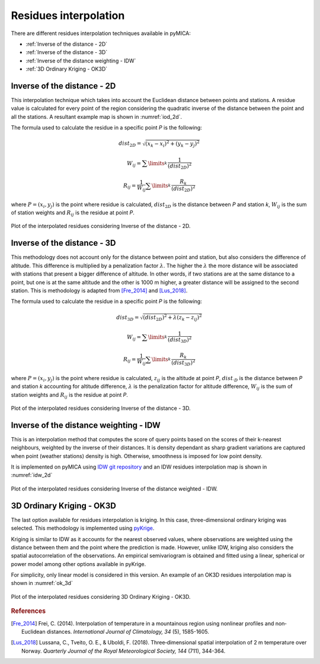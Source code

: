 Residues interpolation
======================
There are different residues interpolation techniques available in pyMICA:

- :ref:`Inverse of the distance - 2D`
- :ref:`Inverse of the distance - 3D`
- :ref:`Inverse of the distance weighting - IDW`
- :ref:`3D Ordinary Kriging - OK3D`

Inverse of the distance - 2D
----------------------------
This interpolation technique which takes into account
the Euclidean distance between points and stations. A residue value is calculated for
every point of the region considering the quadratic inverse of the distance between 
the point and all the stations. A resultant example map is shown in :numref:`iod_2d`.

The formula used to calculate the residue in a specific point *P* is the following:

.. math::

    dist_{2D} = \sqrt{(x_{k}-x_{i})^{2} + (y_{k}-y_{j})^{2}}

    W_{ij} = \sum\limits_{k}^{} \dfrac{1}{(dist_{2D})^{2}}

    R_{ij} = \dfrac{1}{W_{ij}} \sum\limits_{k}^{} \dfrac{R_{k}}{(dist_{2D})^{2}}

where :math:`P = (x_{i}, y_{j})` is the point where residue is calculated, :math:`dist_{2D}`
is the distance between *P* and station *k*, :math:`W_{ij}` is the sum of station weights
and :math:`R_{ij}` is the residue at point *P*.

.. figure:: _static/iod2d_residues_map.png
    :name: iod_2d
    :width: 650px
    :align: center
    :height: 500px
    :alt: Not available. Inverse of the distance 2D.
    :figclass: align-center

    Plot of the interpolated residues considering Inverse of the distance - 2D.

Inverse of the distance - 3D
----------------------------
This methodology does not account only for the distance between point and station, but
also considers the difference of altitude. This difference is multiplied by a penalization
factor :math:`\lambda`. The higher the :math:`\lambda` the more distance will be associated with stations
that present a bigger difference of altitude. In other words, if two stations are at the
same distance to a point, but one is at the same altitude and the other is 1000 m higher,
a greater distance will be assigned to the second station. This is methodology is adapted 
from [Fre_2014]_ and [Lus_2018]_.

The formula used to calculate the residue in a specific point *P* is the following:

.. math::

    dist_{3D} = \sqrt{(dist_{2D})^{2} + \lambda(z_{k}-z_{ij})^{2}}

    W_{ij} = \sum\limits_{k}^{} \dfrac{1}{(dist_{3D})^{2}}

    R_{ij} = \dfrac{1}{W_{ij}} \sum\limits_{k}^{} \dfrac{R_{k}}{(dist_{3D})^{2}}

where :math:`P = (x_{i}, y_{j})` is the point where residue is calculated, :math:`z_{ij}`
is the altitude at point *P*, :math:`dist_{·D}` is the distance between *P* and station
*k* accounting for altitude difference, :math:`\lambda` is the penalization factor 
for altitude difference, :math:`W_{ij}` is the sum of station weights and 
:math:`R_{ij}` is the residue at point *P*.

.. figure:: _static/iod3d_residues_map.png
    :name: iod_3d
    :width: 650px
    :align: center
    :height: 500px
    :alt: Not available. Inverse of the distance 3D.
    :figclass: align-center

    Plot of the interpolated residues considering Inverse of the distance - 3D.

Inverse of the distance weighting - IDW
---------------------------------------
This is an interpolation method that computes the score of query points 
based on the scores of their k-nearest neighbours, weighted by the inverse of 
their distances. It is density dependant as sharp gradient variations are captured
when point (weather stations) density is high. Otherwise, smoothness is imposed for
low point density.

It is implemented on pyMICA using 
`IDW git repository <https://github.com/paulbrodersen/inverse_distance_weighting>`_
and an IDW residues interpolation map is shown in :numref:`idw_2d`


.. figure:: _static/idw_residues_map.png
    :name: idw_2d
    :width: 650px
    :align: center
    :height: 500px
    :alt: Not available. Inverse of the distance weighted IDW.
    :figclass: align-center

    Plot of the interpolated residues considering Inverse of the distance weighted - IDW.

3D Ordinary Kriging - OK3D
--------------------------
The last option available for residues interpolation is kriging. In this case, 
three-dimensional ordinary kriging was selected. This methodology is implemented using 
`pyKrige <https://github.com/bsmurphy/PyKrige>`_.

Kriging is similar to IDW as it accounts for the nearest observed values, where observations
are weighted using the distance between them and the point where the prediction is made.
However, unlike IDW, kriging also considers the spatial autocorrelation of the observations. An 
empirical semivariogram is obtained and fitted using a linear, spherical or power model
among other options available in pyKrige.

For simplicity, only linear model is considered in this version. An example of an OK3D
residues interpolation map is shown in :numref:`ok_3d` 

.. figure:: _static/linear_kriging_residues_map.png
    :name: ok_3d
    :width: 650px
    :align: center
    :height: 500px
    :alt: Not available. Ordinary Kriging 3D.
    :figclass: align-center

    Plot of the interpolated residues considering 3D Ordinary Kriging - OK3D.

.. rubric:: References

.. [Fre_2014] Frei, C. (2014). Interpolation of temperature in a mountainous region 
   using nonlinear profiles and non‐Euclidean distances. 
   *International Journal of Climatology, 34* (5), 1585-1605.

.. [Lus_2018] Lussana, C., Tveito, O. E., & Uboldi, F. (2018). Three‐dimensional
    spatial interpolation of 2 m temperature over Norway. 
    *Quarterly Journal of the Royal Meteorological Society, 144* (711), 344-364.